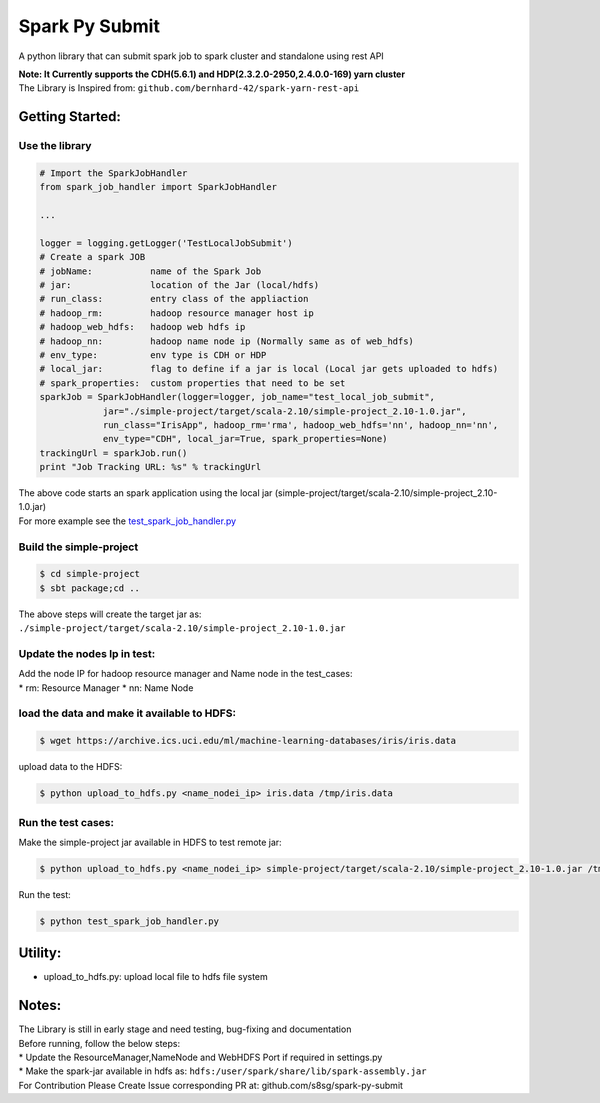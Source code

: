 Spark Py Submit
===============

A python library that can submit spark job to spark cluster and standalone using
rest API

| **Note: It Currently supports the CDH(5.6.1) and
  HDP(2.3.2.0-2950,2.4.0.0-169) yarn cluster**
| The Library is Inspired from:
  ``github.com/bernhard-42/spark-yarn-rest-api``

Getting Started:
~~~~~~~~~~~~~~~~

Use the library
^^^^^^^^^^^^^^^

.. code:: python

    # Import the SparkJobHandler
    from spark_job_handler import SparkJobHandler

    ...

    logger = logging.getLogger('TestLocalJobSubmit')
    # Create a spark JOB
    # jobName:           name of the Spark Job   
    # jar:               location of the Jar (local/hdfs)  
    # run_class:         entry class of the appliaction   
    # hadoop_rm:         hadoop resource manager host ip  
    # hadoop_web_hdfs:   hadoop web hdfs ip   
    # hadoop_nn:         hadoop name node ip (Normally same as of web_hdfs)  
    # env_type:          env type is CDH or HDP  
    # local_jar:         flag to define if a jar is local (Local jar gets uploaded to hdfs)  
    # spark_properties:  custom properties that need to be set 
    sparkJob = SparkJobHandler(logger=logger, job_name="test_local_job_submit", 
                jar="./simple-project/target/scala-2.10/simple-project_2.10-1.0.jar",
                run_class="IrisApp", hadoop_rm='rma', hadoop_web_hdfs='nn', hadoop_nn='nn',
                env_type="CDH", local_jar=True, spark_properties=None)
    trackingUrl = sparkJob.run()
    print "Job Tracking URL: %s" % trackingUrl

| The above code starts an spark application using the local jar
  (simple-project/target/scala-2.10/simple-project\_2.10-1.0.jar)
| For more example see the
  `test\_spark\_job\_handler.py <https://github.com/s8sg/spark-py-submit/blob/master/test_spark_job_handler.py>`__

Build the simple-project
^^^^^^^^^^^^^^^^^^^^^^^^

.. code:: bash

      $ cd simple-project
      $ sbt package;cd ..

The above steps will create the target jar as:
``./simple-project/target/scala-2.10/simple-project_2.10-1.0.jar``

Update the nodes Ip in test:
^^^^^^^^^^^^^^^^^^^^^^^^^^^^

| Add the node IP for hadoop resource manager and Name node in the
  test\_cases:
| \* rm: Resource Manager \* nn: Name Node

load the data and make it available to HDFS:
^^^^^^^^^^^^^^^^^^^^^^^^^^^^^^^^^^^^^^^^^^^^

.. code:: bash

      $ wget https://archive.ics.uci.edu/ml/machine-learning-databases/iris/iris.data

upload data to the HDFS:

.. code:: bash

      $ python upload_to_hdfs.py <name_nodei_ip> iris.data /tmp/iris.data

Run the test cases:
^^^^^^^^^^^^^^^^^^^

Make the simple-project jar available in HDFS to test remote jar:

.. code:: bash

      $ python upload_to_hdfs.py <name_nodei_ip> simple-project/target/scala-2.10/simple-project_2.10-1.0.jar /tmp/test_data/simple-project_2.10-1.0.jar

Run the test:

.. code:: bash

      $ python test_spark_job_handler.py 

Utility:
~~~~~~~~

-  upload\_to\_hdfs.py: upload local file to hdfs file system

Notes:
~~~~~~

| The Library is still in early stage and need testing, bug-fixing and
  documentation
| Before running, follow the below steps:
| \* Update the ResourceManager,NameNode and WebHDFS Port if required in
  settings.py
| \* Make the spark-jar available in hdfs as:
  ``hdfs:/user/spark/share/lib/spark-assembly.jar``
| For Contribution Please Create Issue corresponding PR at: github.com/s8sg/spark-py-submit
